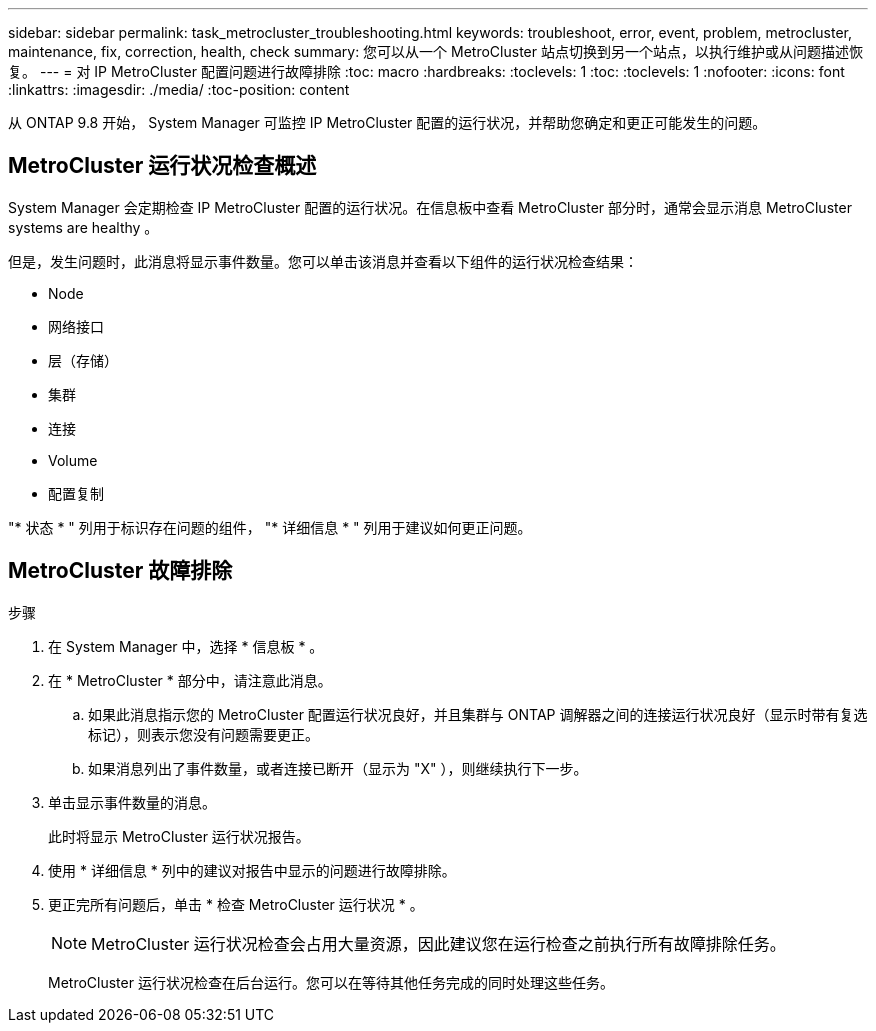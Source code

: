 ---
sidebar: sidebar 
permalink: task_metrocluster_troubleshooting.html 
keywords: troubleshoot, error, event, problem, metrocluster, maintenance, fix, correction, health, check 
summary: 您可以从一个 MetroCluster 站点切换到另一个站点，以执行维护或从问题描述恢复。 
---
= 对 IP MetroCluster 配置问题进行故障排除
:toc: macro
:hardbreaks:
:toclevels: 1
:toc: 
:toclevels: 1
:nofooter: 
:icons: font
:linkattrs: 
:imagesdir: ./media/
:toc-position: content


[role="lead"]
从 ONTAP 9.8 开始， System Manager 可监控 IP MetroCluster 配置的运行状况，并帮助您确定和更正可能发生的问题。



== MetroCluster 运行状况检查概述

System Manager 会定期检查 IP MetroCluster 配置的运行状况。在信息板中查看 MetroCluster 部分时，通常会显示消息 MetroCluster systems are healthy 。

但是，发生问题时，此消息将显示事件数量。您可以单击该消息并查看以下组件的运行状况检查结果：

* Node
* 网络接口
* 层（存储）
* 集群
* 连接
* Volume
* 配置复制


"* 状态 * " 列用于标识存在问题的组件， "* 详细信息 * " 列用于建议如何更正问题。



== MetroCluster 故障排除

.步骤
. 在 System Manager 中，选择 * 信息板 * 。
. 在 * MetroCluster * 部分中，请注意此消息。
+
.. 如果此消息指示您的 MetroCluster 配置运行状况良好，并且集群与 ONTAP 调解器之间的连接运行状况良好（显示时带有复选标记），则表示您没有问题需要更正。
.. 如果消息列出了事件数量，或者连接已断开（显示为 "X" ），则继续执行下一步。


. 单击显示事件数量的消息。
+
此时将显示 MetroCluster 运行状况报告。

. 使用 * 详细信息 * 列中的建议对报告中显示的问题进行故障排除。
. 更正完所有问题后，单击 * 检查 MetroCluster 运行状况 * 。
+

NOTE: MetroCluster 运行状况检查会占用大量资源，因此建议您在运行检查之前执行所有故障排除任务。

+
MetroCluster 运行状况检查在后台运行。您可以在等待其他任务完成的同时处理这些任务。


